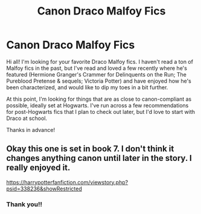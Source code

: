 #+TITLE: Canon Draco Malfoy Fics

* Canon Draco Malfoy Fics
:PROPERTIES:
:Author: poortobias
:Score: 2
:DateUnix: 1589162850.0
:DateShort: 2020-May-11
:FlairText: Request
:END:
Hi all! I'm looking for your favorite Draco Malfoy fics. I haven't read a ton of Malfoy fics in the past, but I've read and loved a few recently where he's featured (Hermione Granger's Crammer for Delinquents on the Run; The Pureblood Pretense & sequels; Victoria Potter) and have enjoyed how he's been characterized, and would like to dip my toes in a bit further.

At this point, I'm looking for things that are as close to canon-compliant as possible, ideally set at Hogwarts. I've run across a few recommendations for post-Hogwarts fics that I plan to check out later, but I'd love to start with Draco at school.

Thanks in advance!


** Okay this one is set in book 7. I don't think it changes anything canon until later in the story. I really enjoyed it.

[[https://harrypotterfanfiction.com/viewstory.php?psid=338236&showRestricted]]
:PROPERTIES:
:Author: CatWeasley
:Score: 2
:DateUnix: 1589163901.0
:DateShort: 2020-May-11
:END:

*** Thank you!!
:PROPERTIES:
:Author: poortobias
:Score: 1
:DateUnix: 1589373631.0
:DateShort: 2020-May-13
:END:
